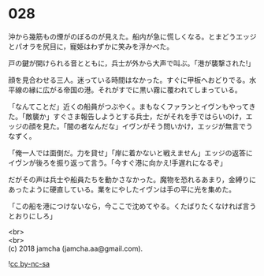 #+OPTIONS: toc:nil
#+OPTIONS: \n:t

* 028

  沖から幾筋もの煙がのぼるのが見えた。船内が急に慌しくなる。とまどうエッジとパオラを尻目に，寵姫はわずかに笑みを浮かべた。

  戸の鍵が開けられる音とともに，兵士が外から大声で叫ぶ。「港が襲撃された!」

  顔を見合わせる三人。迷っている時間はなかった。すぐに甲板へおどりでる。水平線の縁に広がる帝国の港。それがすでに黒い霧に覆われてしまっている。

  「なんてことだ」近くの船員がつぶやく。まもなくファランとイヴンもやってきた。「敵襲か」すぐさま報告しようとする兵士，だがそれを手ではらいのけ，エッジの顔を見た。「闇の者なんだな」イヴンがそう問いかけ，エッジが無言でうなずく。

  「俺一人では面倒だ。力を貸せ」「岸に着かないと戦えません」エッジの返答にイヴンが後ろを振り返って言う。「今すぐ港に向かえ!手遅れになるぞ」

  だがその声は兵士や船員たちを動かさなかった。魔物を恐れるあまり，金縛りにあったように硬直している。業をにやしたイヴンは手の平に光を集めた。

  「この船を港につけないなら，今ここで沈めてやる。くたばりたくなければ言うとおりにしろ」

  <br>
  <br>
  (c) 2018 jamcha (jamcha.aa@gmail.com).

  ![[http://i.creativecommons.org/l/by-nc-sa/4.0/88x31.png][cc by-nc-sa]]
